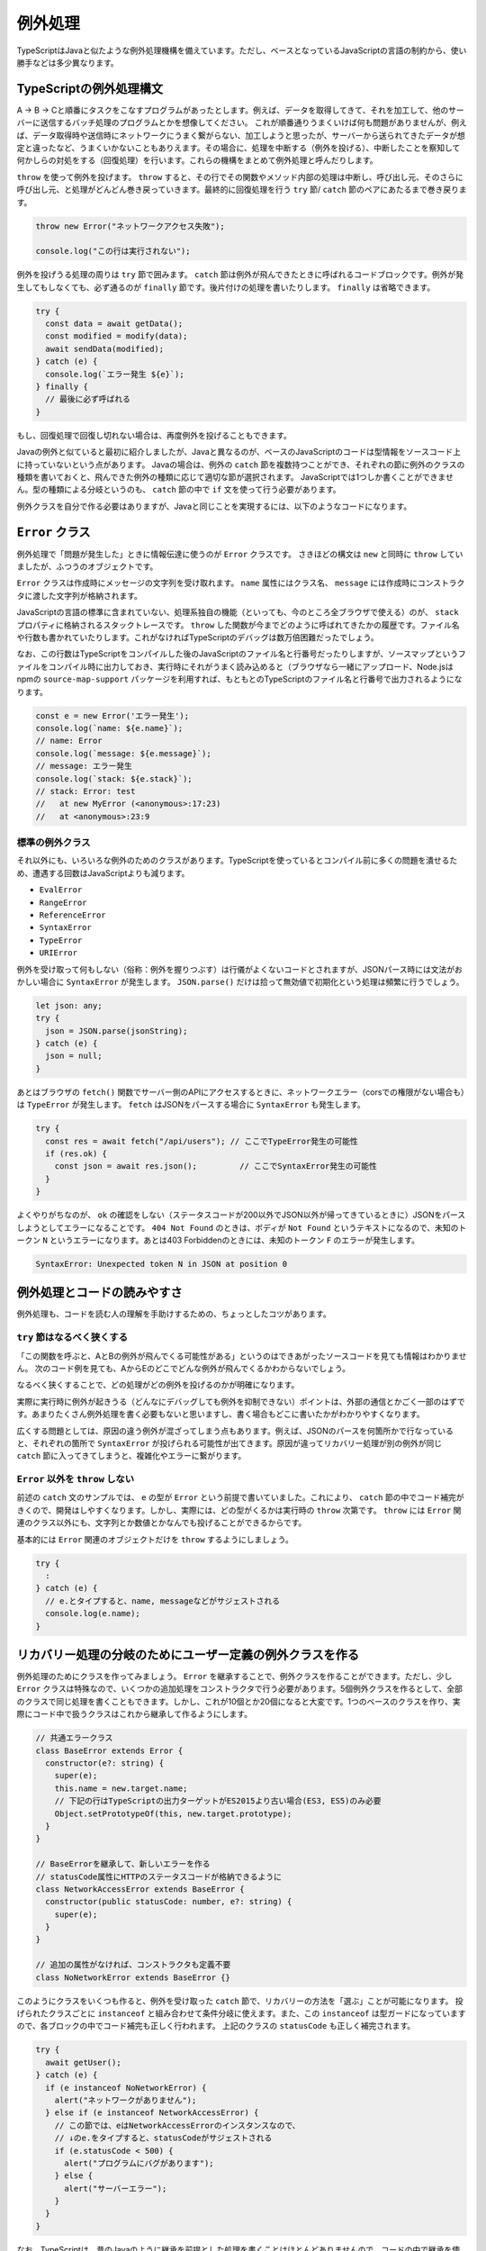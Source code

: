 例外処理
======================

TypeScriptはJavaと似たような例外処理機構を備えています。ただし、ベースとなっているJavaScriptの言語の制約から、使い勝手などは多少異なります。

TypeScriptの例外処理構文
-----------------------------------

A → B → Cと順番にタスクをこなすプログラムがあったとします。例えば、データを取得してきて、それを加工して、他のサーバーに送信するバッチ処理のプログラムとかを想像してください。
これが順番通りうまくいけば何も問題がありませんが、例えば、データ取得時や送信時にネットワークにうまく繋がらない、加工しようと思ったが、サーバーから送られてきたデータが想定と違ったなど、うまくいかないこともありえます。その場合に、処理を中断する（例外を投げる）、中断したことを察知して何かしらの対処をする（回復処理）を行います。これらの機構をまとめて例外処理と呼んだりします。

``throw`` を使って例外を投げます。 ``throw`` すると、その行でその関数やメソッド内部の処理は中断し、呼び出し元、そのさらに呼び出し元、と処理がどんどん巻き戻っていきます。最終的に回復処理を行う ``try`` 節/ ``catch`` 節のペアにあたるまで巻き戻ります。

.. code-block:: ts

   throw new Error("ネットワークアクセス失敗");

   console.log("この行は実行されない");

例外を投げうる処理の周りは ``try`` 節で囲みます。 ``catch`` 節は例外が飛んできたときに呼ばれるコードブロックです。例外が発生してもしなくても、必ず通るのが ``finally`` 節です。後片付けの処理を書いたりします。
``finally`` は省略できます。

.. code-block:: ts

   try {
     const data = await getData();
     const modified = modify(data);
     await sendData(modified);
   } catch (e) {
     console.log(`エラー発生 ${e}`);
   } finally {
     // 最後に必ず呼ばれる
   }

もし、回復処理で回復し切れない場合は、再度例外を投げることもできます。

.. code-block:: ts
   :caption: 例外の再送

   try {
     // 
   } catch (e) {
     throw e; // 再度投げる
   }

Javaの例外と似ていると最初に紹介しましたが、Javaと異なるのが、ベースのJavaScriptのコードは型情報をソースコード上に持っていないという点があります。
Javaの場合は、例外の ``catch`` 節を複数持つことができ、それぞれの節に例外のクラスの種類を書いておくと、飛んできた例外の種類に応じて適切な節が選択されます。
JavaScriptでは1つしか書くことができません。型の種類による分岐というのも、 ``catch`` 節の中で ``if`` 文を使って行う必要があります。

例外クラスを自分で作る必要はありますが、Javaと同じことを実現するには、以下のようなコードになります。

.. code-block:: ts
   :caption: Javaと似たような例外の分岐

   try {
     // 何かしらの処理
   } catch (e) {
     // instanceofを使ってエラーの種類を判別していく
     if (e instanceof NoNetworkError) {
       // NoNetworkErrorの場合
     } else if (e instanceof NetworkAccessError) {
       // NetworkAccessErrorの場合
     } else {
       // その他の場合
     }
   }

``Error`` クラス
--------------------------

例外処理で「問題が発生した」ときに情報伝達に使うのが ``Error`` クラスです。
さきほどの構文は ``new`` と同時に ``throw`` していましたが、ふつうのオブジェクトです。

``Error`` クラスは作成時にメッセージの文字列を受け取れます。
``name`` 属性にはクラス名、 ``message`` には作成時にコンストラクタに渡した文字列が格納されます。

JavaScriptの言語の標準に含まれていない、処理系独自の機能（といっても、今のところ全ブラウザで使える）のが、 ``stack`` プロパティに格納されるスタックトレースです。
``throw`` した関数が今までどのように呼ばれてきたかの履歴です。ファイル名や行数も書かれていたりします。これがなければTypeScriptのデバッグは数万倍困難だったでしょう。

なお、この行数はTypeScriptをコンパイルした後のJavaScriptのファイル名と行番号だったりしますが、ソースマップというファイルをコンパイル時に出力しておき、実行時にそれがうまく読み込めると（ブラウザなら一緒にアップロード、Node.jsはnpmの ``source-map-support`` パッケージを利用すれば、もともとのTypeScriptのファイル名と行番号で出力されるようになります。

.. code-block:: ts

   const e = new Error('エラー発生');
   console.log(`name: ${e.name}`);
   // name: Error
   console.log(`message: ${e.message}`);
   // message: エラー発生
   console.log(`stack: ${e.stack}`);
   // stack: Error: test
   //   at new MyError (<anonymous>:17:23)
   //   at <anonymous>:23:9

標準の例外クラス
~~~~~~~~~~~~~~~~~~~~~~

それ以外にも、いろいろな例外のためのクラスがあります。TypeScriptを使っているとコンパイル前に多くの問題を潰せるため、遭遇する回数はJavaScriptよりも減ります。

* ``EvalError``
* ``RangeError``
* ``ReferenceError``
* ``SyntaxError``
* ``TypeError``
* ``URIError``

例外を受け取って何もしない（俗称：例外を握りつぶす）は行儀がよくないコードとされますが、JSONパース時には文法がおかしい場合に ``SyntaxError`` が発生します。 ``JSON.parse()`` だけは拾って無効値で初期化という処理は頻繁に行うでしょう。

.. code-block:: ts

   let json: any;
   try {
     json = JSON.parse(jsonString);
   } catch (e) {
     json = null;
   }

あとはブラウザの ``fetch()`` 関数でサーバー側のAPIにアクセスするときに、ネットワークエラー（corsでの権限がない場合も）は ``TypeError`` が発生します。
``fetch`` はJSONをパースする場合に ``SyntaxError`` も発生します。

.. code-block:: ts

   try {
     const res = await fetch("/api/users"); // ここでTypeError発生の可能性
     if (res.ok) {
       const json = await res.json();         // ここでSyntaxError発生の可能性
     }
   }

よくやりがちなのが、 ``ok`` の確認をしない（ステータスコードが200以外でJSON以外が帰ってきているときに）JSONをパースしようとしてエラーになることです。
``404 Not Found`` のときは、ボディが ``Not Found`` というテキストになるので、未知のトークン ``N`` というエラーになります。あとは403 Forbiddenのときには、未知のトークン ``F`` のエラーが発生します。

.. code-block:: text

   SyntaxError: Unexpected token N in JSON at position 0

例外処理とコードの読みやすさ
--------------------------------

例外処理も、コードを読む人の理解を手助けするための、ちょっとしたコツがあります。

``try`` 節はなるべく狭くする
~~~~~~~~~~~~~~~~~~~~~~~~~~~~~~~~~~~~~~~~~~~

「この関数を呼ぶと、AとBの例外が飛んでくる可能性がある」というのはできあがったソースコードを見ても情報はわかりません。
次のコード例を見ても、AからEのどこでどんな例外が飛んでくるかわからないでしょう。

.. code-block:: ts
   :caption: 広すぎるtryは例外の出どころをわかりにくくする

   try {
     logicA();
     logicB();
     logicC();
     logicD();
     logicE();
   } catch (e) {
     // エラー処理
   }

なるべく狭くすることで、どの処理がどの例外を投げるのかが明確になります。

.. code-block:: ts
   :caption: tryの範囲を狭めると、どこで何がおきるのかがわかりやすくなる

   logicA();
   logicB();
   try {
     logicC();
   } catch (e) {
     // エラー処理
   }
   logicD();
   logicE();

実際に実行時に例外が起きうる（どんなにデバッグしても例外を抑制できない）ポイントは、外部の通信とかごく一部のはずです。あまりたくさん例外処理を書く必要もないと思いますし、書く場合もどこに書いたかがわかりやすくなります。

広くする問題としては、原因の違う例外が混ざってしまう点もあります。例えば、JSONのパースを何箇所かで行なっていると、それぞれの箇所で ``SyntaxError`` が投げられる可能性が出てきます。原因が違ってリカバリー処理が別の例外が同じ ``catch`` 節に入ってきてしまうと、複雑化やエラーに繋がります。

``Error`` 以外を ``throw`` しない
~~~~~~~~~~~~~~~~~~~~~~~~~~~~~~~~~~~~~~~~~~~~~~~~~~~~~

前述の ``catch`` 文のサンプルでは、 ``e`` の型が ``Error`` という前提で書いていました。これにより、 ``catch`` 節の中でコード補完がきくので、開発はしやすくなります。しかし、実際には、どの型がくるかは実行時の ``throw`` 次第です。 ``throw`` には ``Error`` 関連のクラス以外にも、文字列とか数値とかなんでも投げることができるからです。

基本的には ``Error`` 関連のオブジェクトだけを ``throw`` するようにしましょう。

.. code-block:: ts

   try {
     :
   } catch (e) {
     // e.とタイプすると、name, messageなどがサジェストされる
     console.log(e.name);
   }

リカバリー処理の分岐のためにユーザー定義の例外クラスを作る
---------------------------------------------------------------

例外処理のためにクラスを作ってみましょう。 ``Error`` を継承することで、例外クラスを作ることができます。ただし、少し ``Error`` クラスは特殊なので、いくつかの追加処理をコンストラクタで行う必要があります。5個例外クラスを作るとして、全部のクラスで同じ処理を書くこともできます。しかし、これが10個とか20個になると大変です。1つのベースのクラスを作り、実際にコード中で扱うクラスはこれから継承して作るようにします。

.. code-block:: ts

   // 共通エラークラス
   class BaseError extends Error {
     constructor(e?: string) {
       super(e);
       this.name = new.target.name;
       // 下記の行はTypeScriptの出力ターゲットがES2015より古い場合(ES3, ES5)のみ必要
       Object.setPrototypeOf(this, new.target.prototype);
     }
   }

   // BaseErrorを継承して、新しいエラーを作る
   // statusCode属性にHTTPのステータスコードが格納できるように
   class NetworkAccessError extends BaseError {
     constructor(public statusCode: number, e?: string) {
       super(e);
     }
   }

   // 追加の属性がなければ、コンストラクタも定義不要
   class NoNetworkError extends BaseError {}

このようにクラスをいくつも作ると、例外を受け取った ``catch`` 節で、リカバリーの方法を「選ぶ」ことが可能になります。
投げられたクラスごとに ``instanceof`` と組み合わせて条件分岐に使えます。また、この ``instanceof`` は型ガードになっていますので、各ブロックの中でコード補完も正しく行われます。
上記のクラスの ``statusCode`` も正しく補完されます。

.. code-block:: ts

   try {
     await getUser();
   } catch (e) {
     if (e instanceof NoNetworkError) {
       alert("ネットワークがありません");
     } else if (e instanceof NetworkAccessError) {
       // この節では、eはNetworkAccessErrorのインスタンスなので、
       // ↓のe.をタイプすると、statusCodeがサジェストされる
       if (e.statusCode < 500) {
         alert("プログラムにバグがあります");
       } else {
         alert("サーバーエラー");
       }
     }
   }

なお、TypeScriptは、昔のJavaのように継承を前提とした処理を書くことはほとんどありませんので、コードの中で継承を使うことも極めてまれです。Javaの場合は、 ``IOException`` クラスを継承したクラスがあって、入出力系のエラーなど継承階層を前提としたコードが書かれたりもしました。しかし、これは「AはBの子クラスである」という知識を持っていないと読めないコードになってしまうため、プロジェクトに入ってきたばかりの人には混乱を与えがちです。例外クラスを作る場合も、 ``BaseClass`` からの直系の子供クラスだけで作れば問題ありません。立派な継承ツリーの設計は不要です。あまり例外クラスが多くても使い分けに迷ったりします。

.. note::

   ターゲットがES3/ES5のときに ``Object.setPrototypeOf(this, new.target.prototype);`` の行を書き忘れると、 ``instanceof`` が ``false`` を返してくるようになります。

例外処理を使わないエラー処理
-------------------------------

正常に実行できなかったからといって、なんでも例外として処理しなければならないわけではありません。
例えば、ブラウザ標準の ``fetch`` APIの場合、通信ができたが、正常に終わらなかった場合は ``ok`` 属性を使って判断できます。
例外には深い階層から一発で離脱できる（途中の関数では、エラーがあったかどうかを判定不要）メリットがあります。
しかし、階層が深くなく、呼び出し元と例外処理を行うコードがすごく近い場合には、この ``ok`` のような属性を用意する方が管理もしやすいでしょう。

.. code-block:: ts

   const res = await fetch("/users");
   if (res.ok) {
     // ステータスコードが200/300番台
   } else {
     // 400番以降
   }

非同期と例外処理
-----------------------------

非同期処理で難しいのがエラー処理でした。
``async`` と ``await`` のおかげで例外処理もだいぶ書きやすくなりました。

``Promise`` では ``then()`` の2つめのコールバック関数でエラー処理が書けるようになりました。
また、エラー処理の節だけを書く ``catch()`` 節もあります。
複数の ``then()`` 節が連なっていても、1箇所だけエラー処理を書けば大丈夫です。
なお、一箇所もエラー処理を書かずにいて、エラーが発生すると ``unhandledRejection`` というエラーがNode.jsのコンソールに表示されることになります。

.. code-block:: js
   :caption: Promiseのエラー書き方

   fetch(url).then(resp => {
     return resp.json();
   }).then(json => {
     console.log(json);
   }).catch(e => {
     console.log("エラー発生!");
     console.log(e);
   });

``async`` 関数の場合はもっとシンプルで、何かしらの非同期処理を実行する場合、 ``await`` していれば、通常の ``try`` 文でエラーを捕まえることができます。

.. code-block:: ts
   :caption: async関数内部のエラー処理の書き方

   try {
     const resp = await fetch(url);
     const json = await resp.json();
     console.log(json);
   } catch (e) {
     console.log("エラー発生!");
     console.log(e);
   }

エラーを発生させるには、　``Promise`` 作成時のコールバック関数の2つめの引数の ``reject()`` コールバック関数に ``Error`` オブジェクトを渡しても良いですし、
``then()`` 節の中で例外をスローしても発生させることができます。

.. code-block:: ts

   async function heavyTask() {
     return new Promise<number>((resolve, reject) => {
       // 何かしらの処理
       reject(error);
       // こちらでもPromiseのエラーを発生可能
       throw new Error();
     });
   };

``Promise`` 以前は非同期処理の場合は、コールバック関数の先頭の引数がエラー、という暗黙のルールで実装されていました。
ただし、1つのコールバックでも ``return`` を忘れると動作しませんし、通常の例外が発生して ``return`` されなかったりすると、コールバックの伝搬が中断されてしまいます。

.. code-block:: js
   :caption: 原始時代の非同期のエラー処理の書き方

   // 旧: Promise以前
   func1(引数, function(err, value) {
     if (err) return err;
     func2(引数, function(err, value) {
       if (err) return err;
       func3(引数, function(err, value) {
  　      // 最後に実行されるコードブロック
       });
     });
   });

例外とエラーの違い
---------------------

この手の話になると、エラーと例外の違いとか、こっちはハンドリングするもの、こっちはOSにそのまま流すものとかいろんな議論が出てきます。例外とエラーの違いについても、コンセンサスは取れておらず、人によって意味が違ったりします。一例としては、回復可能なものがエラーで、そうじゃないものが例外といったことが言われたりします。このエントリーではエラーも例外も差をつけずに、全部例外とひっくるめて説明します。

例外というのはすべて、何かしらのリカバリーを考える必要があります。

* ちょっとしたネットワークのエラーなので、3回ぐらいはリトライしてみる

   * 原因: ネットワークエラー
   * リカバリー: リトライ

* サーバーにリクエストを送ってみたら400エラーが帰ってきた

   * 原因: リクエストが不正
   * リカバリー(開発時): 本来のクライアントのロジックであればバリデーションで弾いていないといけないのでこれは潰さないといけない実装バグ。とりあえずスタックトレースとかありったけの情報をconsole.logに出しておく。
   * リカバリー(本番): ありえないバグが出た、とりあえず中途半端に継続するのではなくて、システムエラー、開発者に連絡してくれ、というメッセージをユーザーに出す（人力リカバリー）

* JSONをパースしたら ``SyntaxError``

   * 原因: ユーザーの入力が不正
   * リカバリー: フォームにエラーメッセージを出す

最終的には、実装ミスなのか、ユーザーが間違ってデータ入力したという実行時の値の不正なのか、ネットワークの接続がおかしい、クラウドサービスの秘密鍵が合わないみたいな環境の問題なのか、どれであったとしても、システムが自力でリカバリーする、ユーザーに通知して入力修正やWiFiのある環境で再実行などの人力リカバリーしてもらう、開発者に通知してプログラム修正するといった人力リカバリーなど、何かしらのリカバリーは絶対必要になります。

Node.jsで ``async`` / ``await`` やら ``Promise`` を一切使っていないコードの場合、エラーを無視すると、Node.js自体が最後に ``catch`` して、エラー詳細を表示してプログラムが終了します。これはある意味プログラムとしては作戦放棄ではありますが、「プログラムの進行が不可能なので、OSに処理を返す」というリカバリーと言えなくもないでしょう。開発者にスタックトレースを表示して後を託す、というのも立派なリカバリーの戦術の1つです。

ブラウザの場合、誰もキャッチしないと、開発者ツールのコンソールに表示されますが、開発者ツールを開いていない限りエラーを見ることはできません。ユーザーには正常に正常に処理が進んだのか、そうじゃなかったのかわかりませんので、かならずキャッチして画面に表示してあげる必要があるでしょう。

どちらにしても何かしらのリカバリー処理が必要となりますので、本書ではエラーと例外の区別といったことはしません。

例外処理機構以外で例外を扱う
--------------------------------------

これまでTypeScriptにおける例外処理の方法や作法などを説明してきました。しかし、ベースとなっているJaavScriptの制約により、お世辞にも使いやすい機能とは言えません。理由は以下の3つです。

* Javaの ``throws`` のように、メソッドがなげうる例外の種類がわからなず、ソースの関数の実態やドキュメント（整備されていれば）を確認する必要がある
* JavaやC++のように、 ``catch`` 節を複数書いて、型ごとの後処理を書くことができず、 ``insteadof`` を駆使してエラーの種類を見分けるコードを書く必要がある
* ``Promise`` や　``async`` 関数で、何が ``reejct`` に渡されたり、どんな例外を投げるのかを型定義に書く方法がない

例外に関しては、補完も効かないし、型のチェックも行えません。いっそのこと、例外処理機構を忘れてしまうのも手です。例外処理のないGoでは、関数の返り値の最後がエラーという規約でコードを書きます。
TypeScriptでも、いくつか方法が考えられます。

* タプルを使ってエラーを返す（Go式）
* オブジェクトを使ってエラーを返す
* 合併型を使ってエラーを返す

.. code-block:: ts

   type User = {
     name: string;
     age:  number;
   }

   // タプル
   function create(name: string, age: number): [User?, Error?] {
     if (age < 0) {
       return [undefined, new Error("before born")]
     }
     return [{name, age}];
   }

   // オブジェクト
   function create2(name: string, age: number): {user?: User, error?: Error} {
     if (age < 0) {
       return {error: new Error("before born")}
     }
     return {user: {name, age}};
   }

   // 合併型
   function create3(name: string, age: number): User | Error {
     if (age < 0) {
       return new Error("before born");
     }
     return {name, age};
   }

この中でどれが良いかは好みの問題ですが、個人的なおすすめはオブジェクトです。タプルよりかは返り値の意味に名前をつけられるのと、合併と異なり、オプショナルチェイニングを使ってエラーチェックを簡単に書ける可能性があります。\ ``instanceof``\ と毎回タイプする必要性もありません。ただ、どの書き方もマジョリティではなく、好みの問題ではあります。

まとめ
------------

例外についての文法の説明、組み込みのエラー型、エラー型を自作する方法、非同期処理の例外処理などを説明してきました。
例外の設計も、一種のアーキテクチャ設計であるため、ちょっとした経験が必要になるかもしれません。

TypeScript、特にフロントエンドの場合、例外を無視することはユーザーの使い勝手を悪くします。どのようなことが発生し、どのケースではどのようにリカバリーするか、というのをあらかじめ決めておくと実装は楽になるでしょう。
